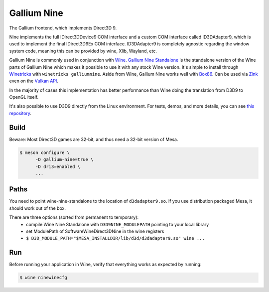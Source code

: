 Gallium Nine
============

The Gallium frontend, which implements Direct3D 9.

Nine implements the full IDirect3DDevice9 COM interface and a custom COM interface called ID3DAdapter9, which is used to implement the final IDirect3D9Ex COM interface.
ID3DAdapter9 is completely agnostic regarding the window system code, meaning this can be provided by wine, Xlib, Wayland, etc.

Gallium Nine is commonly used in conjunction with `Wine <https://www.winehq.org/>`__.
`Gallium Nine Standalone <https://github.com/iXit/wine-nine-standalone>`__ is the standalone version of the Wine parts of Gallium Nine which makes it possible to use it with any stock Wine version. It's simple to install through `Winetricks <https://github.com/Winetricks/winetricks>`__ with ``winetricks galliumnine``.
Aside from Wine, Gallium Nine works well with `Box86 <https://ptitseb.github.io/box86/>`__.
Can be used via `Zink <https://www.supergoodcode.com/to-the-nines/>`__ even on the `Vulkan API <https://en.wikipedia.org/wiki/Vulkan>`__.

In the majority of cases this implementation has better performance than Wine doing the translation from D3D9 to OpenGL itself.

It's also possible to use D3D9 directly from the Linux environment. For tests, demos, and more details, you can see `this repository <https://github.com/iXit/nine-tests>`__.

Build
-----

Beware: Most Direct3D games are 32-bit, and thus need a 32-bit version of Mesa.

.. code-block:: sh

   $ meson configure \
         -D gallium-nine=true \
         -D dri3=enabled \
         ...

Paths
-----

You need to point wine-nine-standalone to the location of ``d3dadapter9.so``.
If you use distribution packaged Mesa, it should work out of the box.

There are three options (sorted from permanent to temporary):
 - compile Wine Nine Standalone with ``D3D9NINE_MODULEPATH`` pointing to your local library
 - set ModulePath of Software\Wine\Direct3DNine in the wine registers
 - ``$ D3D_MODULE_PATH="$MESA_INSTALLDIR/lib/d3d/d3dadapter9.so" wine ...``

Run
---

Before running your application in Wine, verify that everything works as expected by running:

.. code-block:: sh

   $ wine ninewinecfg
